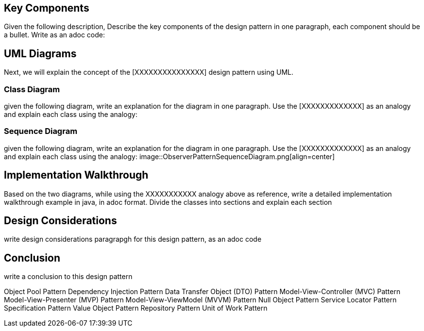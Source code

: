 == Key Components
Given the following description, Describe the key components of the design pattern in one paragraph, each component should be a bullet. Write as an adoc code: 

== UML Diagrams 
Next, we will explain the concept of the [XXXXXXXXXXXXXXX] design pattern using UML.

=== Class Diagram
given the following diagram, write an explanation for the diagram in one paragraph. Use the [XXXXXXXXXXXXX] as an analogy and explain each class using the analogy:

=== Sequence Diagram
given the following diagram, write an explanation for the diagram in one paragraph. Use the [XXXXXXXXXXXXX] as an analogy and explain each class using the analogy: image::ObserverPatternSequenceDiagram.png[align=center]

== Implementation Walkthrough
Based on the two diagrams, while using the XXXXXXXXXXX analogy above as reference, write a detailed implementation walkthrough example in java, in adoc format. Divide the classes into sections and explain each section

== Design Considerations
write design considerations paragrapgh for this design pattern, as an adoc code

== Conclusion
write a conclusion to this design pattern


Object Pool Pattern Dependency Injection Pattern Data Transfer Object (DTO) Pattern Model-View-Controller (MVC) Pattern Model-View-Presenter (MVP) Pattern Model-View-ViewModel (MVVM) Pattern Null Object Pattern Service Locator Pattern Specification Pattern Value Object Pattern Repository Pattern Unit of Work Pattern
